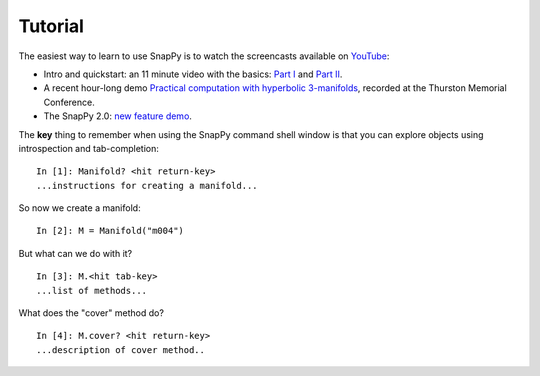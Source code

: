 ========
Tutorial
========

The easiest way to learn to use SnapPy is to watch the screencasts
available on `YouTube <http://youtube.com/user/NathanDunfield>`_:

- Intro and quickstart: an 11 minute video with the basics: `Part I
  <http://www.youtube.com/watch?v=ezo19L-JTTI>`_ and `Part II
  <http://www.youtube.com/watch?v=Js4qwyIs-Oo>`_. 

- A recent hour-long demo `Practical computation with hyperbolic
  3-manifolds <http://youtu.be/j8enbAkAvdY>`_, recorded at the Thurston Memorial
  Conference.

- The SnapPy 2.0:  `new feature demo <http://youtu.be/bCYe_a48viA>`_.

The **key** thing to remember when using the SnapPy command shell window is
that you can explore objects using introspection and tab-completion::

     In [1]: Manifold? <hit return-key>
     ...instructions for creating a manifold...

So now we create a manifold::

   In [2]: M = Manifold("m004")

But what can we do with it?  ::

    In [3]: M.<hit tab-key>
    ...list of methods...

What does the "cover" method do? ::
     
     In [4]: M.cover? <hit return-key>
     ...description of cover method..
